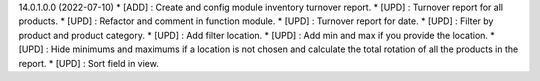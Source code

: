 14.0.1.0.0 (2022-07-10)
* [ADD] : Create and config module inventory turnover report.
* [UPD] : Turnover report for all products.
* [UPD] : Refactor and comment in function module.
* [UPD] : Turnover report for date.
* [UPD] : Filter by product and product category.
* [UPD] : Add filter location.
* [UPD] : Add min and max if you provide the location.
* [UPD] : Hide minimums and maximums if a location is not chosen and calculate the total rotation of all the products in the report.
* [UPD] : Sort field in view.
